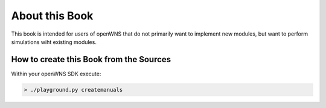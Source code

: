 ===============
About this Book
===============

This book is intended for users of openWNS that do not primarily want
to implement new modules, but want to perform simulations wiht existing
modules.

.. note: This book is under construction


How to create this Book from the Sources
----------------------------------------

Within your openWNS SDK execute:

.. code-block:: bash

   > ./playground.py createmanuals 




